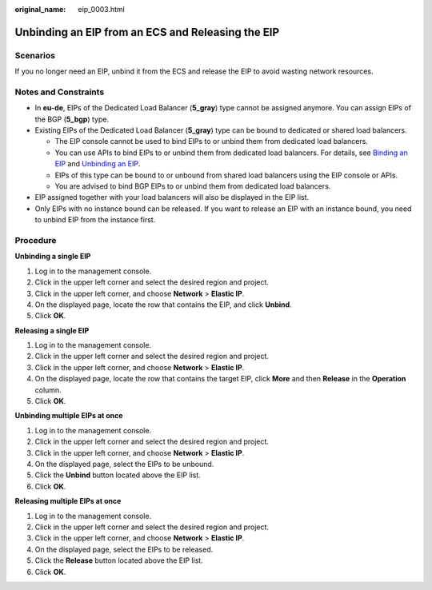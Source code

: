:original_name: eip_0003.html

.. _eip_0003:

Unbinding an EIP from an ECS and Releasing the EIP
==================================================

Scenarios
---------

If you no longer need an EIP, unbind it from the ECS and release the EIP to avoid wasting network resources.

Notes and Constraints
---------------------

-  In **eu-de**, EIPs of the Dedicated Load Balancer (**5_gray**) type cannot be assigned anymore. You can assign EIPs of the BGP (**5_bgp**) type.
-  Existing EIPs of the Dedicated Load Balancer (**5_gray**) type can be bound to dedicated or shared load balancers.

   -  The EIP console cannot be used to bind EIPs to or unbind them from dedicated load balancers.
   -  You can use APIs to bind EIPs to or unbind them from dedicated load balancers. For details, see `Binding an EIP <https://docs.otc.t-systems.com/elastic-ip/api-ref/api_v3/eips/binding_an_eip.html>`__ and `Unbinding an EIP <https://docs.otc.t-systems.com/elastic-ip/api-ref/api_v3/eips/unbinding_an_eip.html>`__.
   -  EIPs of this type can be bound to or unbound from shared load balancers using the EIP console or APIs.
   -  You are advised to bind BGP EIPs to or unbind them from dedicated load balancers.

-  EIP assigned together with your load balancers will also be displayed in the EIP list.
-  Only EIPs with no instance bound can be released. If you want to release an EIP with an instance bound, you need to unbind EIP from the instance first.

Procedure
---------

**Unbinding a single EIP**

#. Log in to the management console.
#. Click |image1| in the upper left corner and select the desired region and project.
#. Click |image2| in the upper left corner, and choose **Network** > **Elastic IP**.
#. On the displayed page, locate the row that contains the EIP, and click **Unbind**.
#. Click **OK**.

**Releasing a single EIP**

#. Log in to the management console.
#. Click |image3| in the upper left corner and select the desired region and project.
#. Click |image4| in the upper left corner, and choose **Network** > **Elastic IP**.
#. On the displayed page, locate the row that contains the target EIP, click **More** and then **Release** in the **Operation** column.
#. Click **OK**.

**Unbinding multiple EIPs at once**

#. Log in to the management console.
#. Click |image5| in the upper left corner and select the desired region and project.
#. Click |image6| in the upper left corner, and choose **Network** > **Elastic IP**.
#. On the displayed page, select the EIPs to be unbound.
#. Click the **Unbind** button located above the EIP list.
#. Click **OK**.

**Releasing multiple EIPs at once**

#. Log in to the management console.
#. Click |image7| in the upper left corner and select the desired region and project.
#. Click |image8| in the upper left corner, and choose **Network** > **Elastic IP**.
#. On the displayed page, select the EIPs to be released.
#. Click the **Release** button located above the EIP list.
#. Click **OK**.

.. |image1| image:: /_static/images/en-us_image_0000001818982734.png
.. |image2| image:: /_static/images/en-us_image_0000001818982822.png
.. |image3| image:: /_static/images/en-us_image_0000001818982734.png
.. |image4| image:: /_static/images/en-us_image_0000001818982822.png
.. |image5| image:: /_static/images/en-us_image_0000001818982734.png
.. |image6| image:: /_static/images/en-us_image_0000001818982822.png
.. |image7| image:: /_static/images/en-us_image_0000001818982734.png
.. |image8| image:: /_static/images/en-us_image_0000001818982822.png
